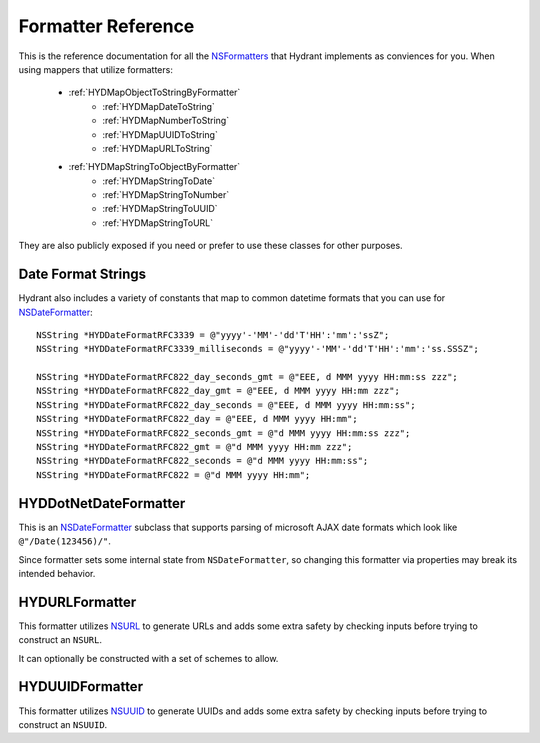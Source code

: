 .. highlight:: objective-c

===================
Formatter Reference
===================

This is the reference documentation for all the `NSFormatters`_ that
Hydrant implements as conviences for you. When using mappers that utilize
formatters:

    - :ref:`HYDMapObjectToStringByFormatter`
        - :ref:`HYDMapDateToString`
        - :ref:`HYDMapNumberToString`
        - :ref:`HYDMapUUIDToString`
        - :ref:`HYDMapURLToString`
    - :ref:`HYDMapStringToObjectByFormatter`
        - :ref:`HYDMapStringToDate`
        - :ref:`HYDMapStringToNumber`
        - :ref:`HYDMapStringToUUID`
        - :ref:`HYDMapStringToURL`

They are also publicly exposed if you need or prefer to use these classes
for other purposes.

.. _NSFormatters: https://developer.apple.com/library/mac/documentation/cocoa/reference/foundation/classes/NSFormatter_Class/Reference/Reference.html


.. _DateFormatConstants:

Date Format Strings
===================

Hydrant also includes a variety of constants that map to common datetime
formats that you can use for `NSDateFormatter`_::

    NSString *HYDDateFormatRFC3339 = @"yyyy'-'MM'-'dd'T'HH':'mm':'ssZ";
    NSString *HYDDateFormatRFC3339_milliseconds = @"yyyy'-'MM'-'dd'T'HH':'mm':'ss.SSSZ";

    NSString *HYDDateFormatRFC822_day_seconds_gmt = @"EEE, d MMM yyyy HH:mm:ss zzz";
    NSString *HYDDateFormatRFC822_day_gmt = @"EEE, d MMM yyyy HH:mm zzz";
    NSString *HYDDateFormatRFC822_day_seconds = @"EEE, d MMM yyyy HH:mm:ss";
    NSString *HYDDateFormatRFC822_day = @"EEE, d MMM yyyy HH:mm";
    NSString *HYDDateFormatRFC822_seconds_gmt = @"d MMM yyyy HH:mm:ss zzz";
    NSString *HYDDateFormatRFC822_gmt = @"d MMM yyyy HH:mm zzz";
    NSString *HYDDateFormatRFC822_seconds = @"d MMM yyyy HH:mm:ss";
    NSString *HYDDateFormatRFC822 = @"d MMM yyyy HH:mm";


.. _HYDDotNetDateFormatter:

HYDDotNetDateFormatter
======================

This is an `NSDateFormatter`_ subclass that supports parsing of microsoft AJAX
date formats which look like ``@"/Date(123456)/"``.

Since formatter sets some internal state from ``NSDateFormatter``, so changing
this formatter via properties may break its intended behavior.

.. _NSDateFormatter: https://developer.apple.com/library/ios/documentation/Cocoa/Reference/Foundation/Classes/NSDateFormatter_Class/Reference/Reference.html


.. _HYDURLFormatter:

HYDURLFormatter
===============

This formatter utilizes `NSURL`_ to generate URLs and adds some extra safety
by checking inputs before trying to construct an ``NSURL``.

It can optionally be constructed with a set of schemes to allow.

.. _NSURL: https://developer.apple.com/library/mac/documentation/Cocoa/Reference/Foundation/Classes/NSURL_Class/Reference/Reference.html


.. _HYDUUIDFormatter:

HYDUUIDFormatter
================

This formatter utilizes `NSUUID`_ to generate UUIDs and adds some extra safety
by checking inputs before trying to construct an ``NSUUID``.

.. _NSUUID: https://developer.apple.com/library/mac/documentation/Foundation/Reference/NSUUID_Class/Reference/Reference.html
